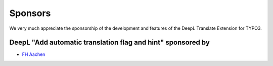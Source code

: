 
..  _sponsoring:

Sponsors
========
We very much appreciate the sponsorship of the development and features of the
DeepL Translate Extension for TYPO3.

DeepL "Add automatic translation flag and hint" sponsored by
------------------------------------------------------------

*   `FH Aachen <https://www.fh-aachen.de/>`__
